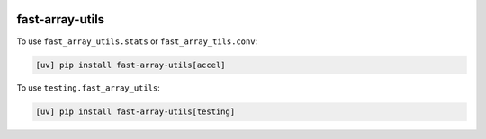 |docs| |ci| |cov| |bench|

.. |docs| image:: https://readthedocs.com/projects/icb-fast-array-utils/badge/?version=latest
   :target: https://icb-fast-array-utils.readthedocs-hosted.com/en/latest/

.. |ci| image:: https://github.com/scverse/fast-array-utils/actions/workflows/ci.yml/badge.svg
   :target: https://github.com/scverse/fast-array-utils/actions/workflows/ci.yml

.. |cov| image:: https://codecov.io/gh/scverse/fast-array-utils/graph/badge.svg?token=CR62H2QRWY
   :target: https://codecov.io/gh/scverse/fast-array-utils

.. |bench| image:: https://img.shields.io/endpoint?url=https://codspeed.io/badge.json
   :target: https://codspeed.io/scverse/fast-array-utils

fast-array-utils
================

To use ``fast_array_utils.stats`` or ``fast_array_tils.conv``:

.. code:: bash

   [uv] pip install fast-array-utils[accel]

To use ``testing.fast_array_utils``:

.. code:: bash

   [uv] pip install fast-array-utils[testing]

